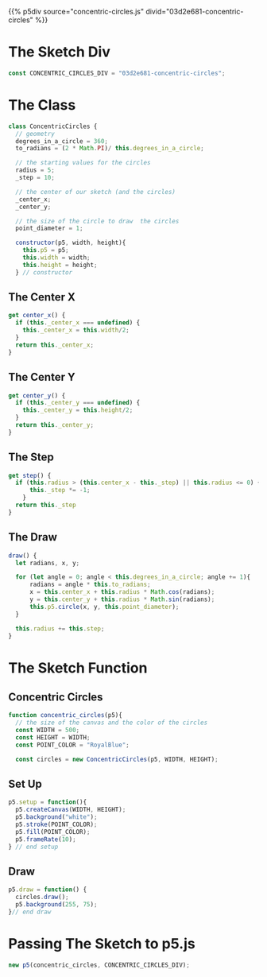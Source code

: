 #+BEGIN_COMMENT
.. title: Generative Art: Concentric Circles
.. slug: generative-art-concentric-circles
.. date: 2023-08-28 15:19:49 UTC-07:00
.. tags: p5.js,generative art
.. category: Generative Art
.. link: 
.. description: Drawing concentric circles in p5 with trigonometry.
.. type: text
.. status: 
.. updated: 
.. template: p5.tmpl
#+END_COMMENT

{{% p5div source="concentric-circles.js" divid="03d2e681-concentric-circles" %}}

#+begin_src js :tangle ../files/posts/generative-art-concentric-circles/concentric-circles.js :exports none
<<sketch-div>>

<<concentric-circles-class>>

  <<concentric-circles-center-x>>

  <<concentric-circles-center-y>>

  <<concentric-circles-draw>>

  <<concentric-circles-step>>

} // Concentric Circles class

<<concentric-circles-function>>
  
  <<concentric-circles-p5-setup>>

  <<concentric-circles-p5-draw>>

} // end concentric_circles sketch function

<<concentric-circles-p5-object>>
#+end_src

* The Sketch Div

#+begin_src js :noweb-ref sketch-div
const CONCENTRIC_CIRCLES_DIV = "03d2e681-concentric-circles";
#+end_src


* The Class

#+begin_src js :noweb-ref concentric-circles-class
class ConcentricCircles {
  // geometry
  degrees_in_a_circle = 360;
  to_radians = (2 * Math.PI)/ this.degrees_in_a_circle;

  // the starting values for the circles
  radius = 5;
  _step = 10;

  // the center of our sketch (and the circles)
  _center_x;
  _center_y;

  // the size of the circle to draw  the circles
  point_diameter = 1;
  
  constructor(p5, width, height){
    this.p5 = p5;
    this.width = width;
    this.height = height;
  } // constructor
#+end_src
** The Center X

#+begin_src js :noweb-ref concentric-circles-center-x
get center_x() {
  if (this._center_x === undefined) {
    this._center_x = this.width/2;
  }
  return this._center_x;
}
#+end_src
** The Center Y

#+begin_src js :noweb-ref concentric-circles-center-y
get center_y() {
  if (this._center_y === undefined) {
    this._center_y = this.height/2;
  }
  return this._center_y;
}
#+end_src
** The Step
#+begin_src js :noweb-ref concentric-circles-step
get step() {
  if (this.radius > (this.center_x - this._step) || this.radius <= 0) {
      this._step *= -1;
    }
  return this._step
}
#+end_src
** The Draw

#+begin_src js :noweb-ref concentric-circles-draw
draw() {
  let radians, x, y;

  for (let angle = 0; angle < this.degrees_in_a_circle; angle += 1){
      radians = angle * this.to_radians;
      x = this.center_x + this.radius * Math.cos(radians);
      y = this.center_y + this.radius * Math.sin(radians);
      this.p5.circle(x, y, this.point_diameter);
  }

  this.radius += this.step;
}
#+end_src

* The Sketch Function

** Concentric Circles

#+begin_src js :noweb-ref concentric-circles-function
function concentric_circles(p5){
  // the size of the canvas and the color of the circles
  const WIDTH = 500;
  const HEIGHT = WIDTH;
  const POINT_COLOR = "RoyalBlue";

  const circles = new ConcentricCircles(p5, WIDTH, HEIGHT);
#+end_src

** Set Up

#+begin_src js :noweb-ref concentric-circles-p5-setup
p5.setup = function(){
  p5.createCanvas(WIDTH, HEIGHT);
  p5.background("white");
  p5.stroke(POINT_COLOR);
  p5.fill(POINT_COLOR);
  p5.frameRate(10);
} // end setup
#+end_src

** Draw

#+begin_src js :noweb-ref concentric-circles-p5-draw
p5.draw = function() {
  circles.draw();
  p5.background(255, 75);
}// end draw
#+end_src

* Passing The Sketch to p5.js

#+begin_src js :noweb-ref concentric-circles-p5-object
new p5(concentric_circles, CONCENTRIC_CIRCLES_DIV);
#+end_src
